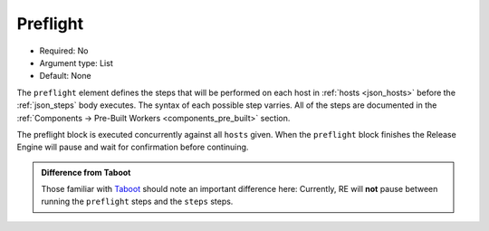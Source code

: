 .. _yaml_preflight:

Preflight
^^^^^^^^^

* Required: No
* Argument type: List
* Default: None

The ``preflight`` element defines the steps that will be performed on
each host in :ref:`hosts <json_hosts>` before the :ref:`json_steps`
body executes. The syntax of each possible step varries. All of the
steps are documented in the :ref:`Components → Pre-Built Workers
<components_pre_built>` section.

The preflight block is executed concurrently against all ``hosts``
given. When the ``preflight`` block finishes the Release Engine will
pause and wait for confirmation before continuing.

.. admonition:: Difference from Taboot

   Those familiar with `Taboot <https://fedorahosted.org/Taboot>`_
   should note an important difference here: Currently, RE will
   **not** pause between running the ``preflight`` steps and the
   ``steps`` steps.
